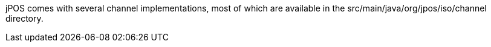 jPOS comes with several channel implementations, most of which 
are available in the +src/main/java/org/jpos/iso/channel+ directory.

